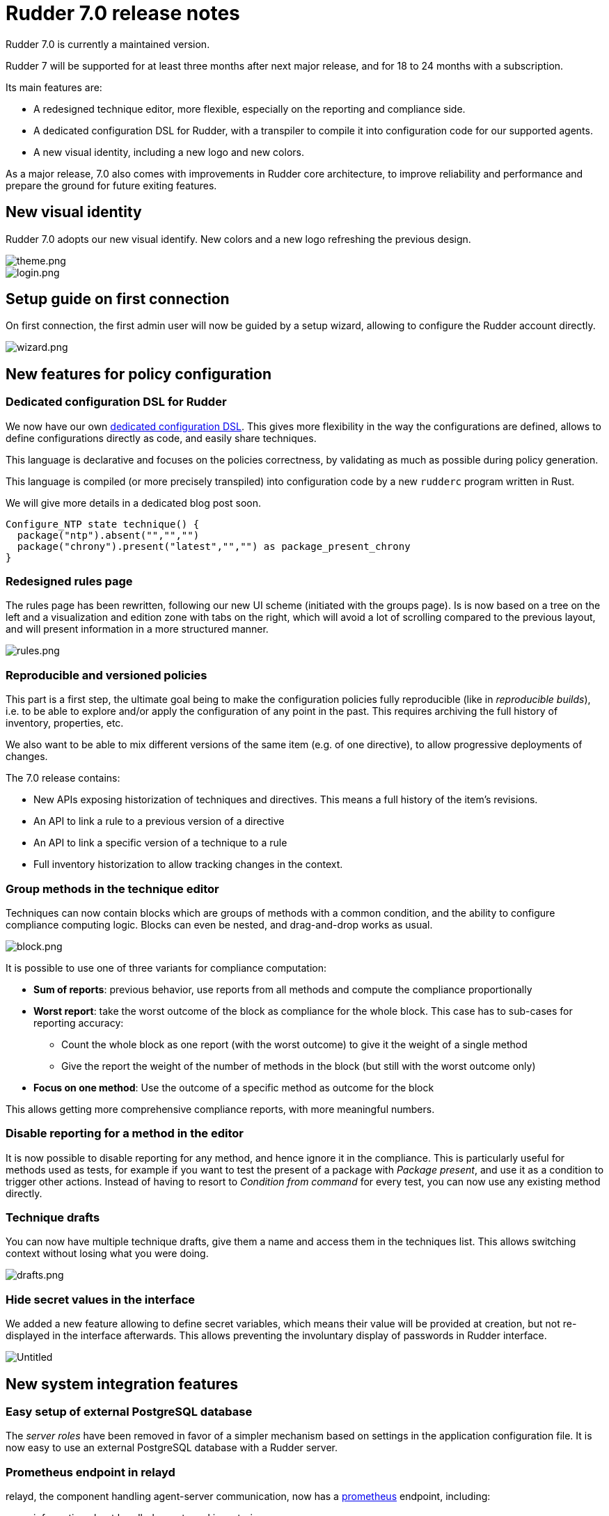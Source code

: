 = Rudder 7.0 release notes

Rudder 7.0 is currently a maintained version.

Rudder 7 will be supported for at least three months after next major release,
and for 18 to 24 months with a subscription.

Its main features are:

* A redesigned technique editor, more flexible, especially on the
reporting and compliance side.
* A dedicated configuration DSL for Rudder, with a transpiler to compile
it into configuration code for our supported agents.
* A new visual identity, including a new logo and new colors.

As a major release, 7.0 also comes with improvements in Rudder core
architecture, to improve reliability and performance and prepare the
ground for future exiting features.

== New visual identity

Rudder 7.0 adopts our new visual identify. New colors and a new logo
refreshing the previous design.

image::images/theme.png[theme.png]
image::images/login.png[login.png]

== Setup guide on first connection

On first connection, the first admin user will now be guided by a setup
wizard, allowing to configure the Rudder account directly.

image::images/wizard.png[wizard.png]

== New features for policy configuration

=== Dedicated configuration DSL for Rudder

We now have our own https://docs.rudder.io/language/7.0/[dedicated
configuration DSL]. This gives more flexibility in the way the
configurations are defined, allows to define configurations directly as
code, and easily share techniques.

This language is declarative and focuses on the policies correctness, by
validating as much as possible during policy generation.

This language is compiled (or more precisely transpiled) into configuration code by a new `rudderc`
program written in Rust.

We will give more details in a dedicated blog post soon.

[source,bash]
----
Configure_NTP state technique() {
  package("ntp").absent("","","")
  package("chrony").present("latest","","") as package_present_chrony
}
----

=== Redesigned rules page

The rules page has been rewritten, following our new UI scheme
(initiated with the groups page). Is is now based on a tree on the left
and a visualization and edition zone with tabs on the right, which will
avoid a lot of scrolling compared to the previous layout, and will
present information in a more structured manner.

image::images/rules.png[rules.png]

=== Reproducible and versioned policies

This part is a first step, the ultimate goal being to make the
configuration policies fully reproducible (like in _reproducible
builds_), i.e. to be able to explore and/or apply the configuration of
any point in the past. This requires archiving the full history of
inventory, properties, etc.

We also want to be able to mix different versions of the same item
(e.g. of one directive), to allow progressive deployments of changes.

The 7.0 release contains:

* New APIs exposing historization of techniques and directives. This
means a full history of the item’s revisions.
* An API to link a rule to a previous version of a directive
* An API to link a specific version of a technique to a rule
* Full inventory historization to allow tracking changes in the context.

=== Group methods in the technique editor

Techniques can now contain blocks which are groups of methods with a
common condition, and the ability to configure compliance computing
logic. Blocks can even be nested, and drag-and-drop works as usual.

image::images/block.png[block.png]

It is possible to use one of three variants for compliance computation:

* *Sum of reports*: previous behavior, use reports from all methods and
compute the compliance proportionally
* *Worst report*: take the worst outcome of the block as compliance for
the whole block. This case has to sub-cases for reporting accuracy:
** Count the whole block as one report (with the worst outcome) to give
it the weight of a single method
** Give the report the weight of the number of methods in the block (but
still with the worst outcome only)
* *Focus on one method*: Use the outcome of a specific method as outcome
for the block

This allows getting more comprehensive compliance reports, with more
meaningful numbers.

=== Disable reporting for a method in the editor

It is now possible to disable reporting for any method, and hence ignore
it in the compliance. This is particularly useful for methods used as
tests, for example if you want to test the present of a package with
_Package present_, and use it as a condition to trigger other actions.
Instead of having to resort to _Condition from command_ for every test,
you can now use any existing method directly.

=== Technique drafts

You can now have multiple technique drafts, give them a name and access
them in the techniques list. This allows switching context without
losing what you were doing.

image::images/drafts.png[drafts.png]

=== Hide secret values in the interface

We added a new feature allowing to define secret variables, which means
their value will be provided at creation, but not re-displayed in the
interface afterwards. This allows preventing the involuntary display of
passwords in Rudder interface.

image::images/secret.png[Untitled]

== New system integration features

=== Easy setup of external PostgreSQL database

The _server roles_ have been removed in favor of a simpler mechanism
based on settings in the application configuration file. It is now easy
to use an external PostgreSQL database with a Rudder server.

=== Prometheus endpoint in relayd

relayd, the component handling agent-server communication, now has a
https://docs.rudder.io/api/relay/v/1/#operation/getMetrics[prometheus]
endpoint, including:

* information about handled reports and inventories
* information about reports parsing and insertion timings
* information about the relayd process itself

[source,bash]
----
# HELP rudder_relayd_inventories_total Agent inventories
# TYPE rudder_relayd_inventories_total counter
rudder_relayd_inventories_total{status="forward_error"} 1
rudder_relayd_inventories_total{status="forward_ok"} 23
# HELP rudder_relayd_managed_nodes_total Managed Nodes
# TYPE rudder_relayd_managed_nodes_total gauge
rudder_relayd_managed_nodes_total 54
# HELP rudder_relayd_reports_processing_duration_seconds Reports processing
# TYPE rudder_relayd_reports_processing_duration_seconds histogram
rudder_relayd_reports_processing_duration_seconds_bucket{le="0.005"} 1804
rudder_relayd_reports_processing_duration_seconds_bucket{le="0.01"} 1688
rudder_relayd_reports_processing_duration_seconds_bucket{le="0.025"} 1926
[...]
----

This is a first step, and more observability tooling will continue to
get added in next versions.

=== Augeas for advanced configuration file editions

Augeas is a framework providing a tree-like view of a lot of different
configuration file formats (through syntax definitions called
*lenses*). This unified interface allows hassle-free advanced
editions. Augeas is now embedded with the agent when not available as a
system dependency.

=== Configurable ports for agent-server communication

The ports used for both communication channels (by default 443 and 5309)
are now fully configurable. This will make setups in constrained
environments easier. It is now also easy to use different ports and
certificates for public HTTP used for Web and public API access and
agent-server internal communications.

=== Improvements in agent-server communication security

We now have a consistent homogeneous security mechanism across both
communication channels, with the removal of syslog communication and the
automatic setup of HTTPS certificate verification. We use _Trust On
First Use_ by default, but you can pin server keys at node provisioning
too.

=== *AlmaLinux, Rocky Linux and Oracle Linux officially supported*

With the move of Red Hat to CentOS Stream (and the end of life of CentOS
8) for the end of the year, other alternatives have emerged or gained
popularity. As a consequence, we now have full support (including relay
and server) for AlmaLinux, Rocky Linux and Oracle Linux.

=== *Rudder server OS compatibility update*

We added server support for Debian 11 (agent support was added in 6.2)
and dropped SLES 12, RHEL/CentOS 7 and Debian 9, following our usual
maintenance policy.

== Under the hood

These items are not always directly visible from the users, but help us keep
Rudder reliable and extensible.

=== Improved agent CLI

The agent comes with a more readable `rudder agent info` output.

image::images/agent-info.png[agent-info.png]

=== Configure script for the agent

We added a configure script for the agent build. This makes it more
flexible (compared to our previous static Makefile) and adding support
for new platforms becomes a lot easier.

We also improved our C hardening flags on modern compilers with
`fstack-protector-strong` and `D_FORTIFY_SOURCE=2` when possible, in
addition to existing _full relro_ and _pie_.

=== Frontend continues to transition to Elm

Elm has been our language of choice for frontend work for its great
reliability and maintainability for a few years, and the transition is
continuing with the technique editor rewrite (from AngularJS) and the
new rules page.

=== rudder-relayd updated to tokio 1.0

rudder-relayd, the component handling communications with agents on
server and relays is written in Rust and more precisely based on
https://tokio.rs/[tokio], a fast and reliable asynchronous runtime. It
has been migrated from tokio 0.1 to the 1.0 version, which comes with
the (not so) Rust async/await syntax. It provides better development
experience, better performance (with a new scheduler), and long-term
maintenance of the library for 5 years minimum.

=== More efficient compliance computations

Compliance computations and display has been made more efficient, by
using caches for both computed compliance and expected reports. It
lowers the number of expensive database queries, and makes compliance
computations much faster.

relayd also now handles more steps of reports handling, which is
possible thanks to the syslog reporting removal. This lowers the load on
the webapp and database and makes the whole process more efficient.

=== Improved Continuous Integration

Our code tests, which all run on our Jenkins server also responsible for
building our packages, were migrated from manually configured jobs to
`Jenkinsfile` code (for example in the main
https://github.com/Normation/rudder/blob/master/Jenkinsfile[rudder]
repository). This allows defining the tests along with the code, and
eases jobs maintenance across branches.

Tests are now all run automatically on every pull requests (except for
heavy multi-platform tests which only run daily on maintained branches).

image::images/pr.png[pr.png]

In addition we improved our test suite in most repositories, with
linters for various ecosystems (shellcheck, pylint, etc.), and added
automated checks for known vulnerabilities in our dependencies across
various ecosystems. Most tests now run in Docker containers defined by
Dockerfiles in the repositories, allowing for more consistent and
reproducible test environments.

=== Refactored server system techniques

Server system techniques are the part of system techniques that handle
configuration and management of the server components (webapp, relayd,
ldap server, etc.). We did a major refactoring of these techniques,
which have been split in separate techniques for each configured
service, for improved reliability and maintainability.

=== Dependencies upgrades

As usual in our major releases, most dependencies have been upgraded. In
particular, we now require PostgreSQL ≥10 for Rudder servers.

== Installing, upgrading and testing

* Install docs for https://docs.rudder.io/reference/7.0/installation/server/debian.html[Debian/Ubuntu],
https://docs.rudder.io/reference/7.0/installation/server/rhel.html[RHEL/centOS] and 
https://docs.rudder.io/reference/7.0/installation/server/sles.html[SLES]
* https://docs.rudder.io/reference/7.0/installation/upgrade/notes.html[Upgrade nodes and doc]
* https://docs.rudder.io/reference/7.0/installation/versions.html#_versions[Download links]

== Supported operating systems

This version provides packages for these operating systems:

* Rudder server and Rudder relay: *Debian 10-11, RHEL/CentOS/Alma/Rocky 8,
SLES 15, Ubuntu 18.04 LTS and 20.04 LTS*
* Rudder agent: all of the above plus *Debian 9, RHEL/CentOS 7, SLES 12*
* Rudder agent (binary packages available with a https://www.rudder.io/en/pricing/subscription/[subscription]) : *Debian 5-8, RHEL/CentOS 3-6,
SLES 10-11, Ubuntu 10.04 LTS-12.04 13.04-15.10 LTS-14.04 LTS-16.04, Windows Server 2008R2-2019, AIX
5-6-7, Solaris 10 & 11, Slackware 14*

Read more about supported operating systems 
https://docs.rudder.io/reference/7.0/installation/operating_systems.html[in the documentation].

